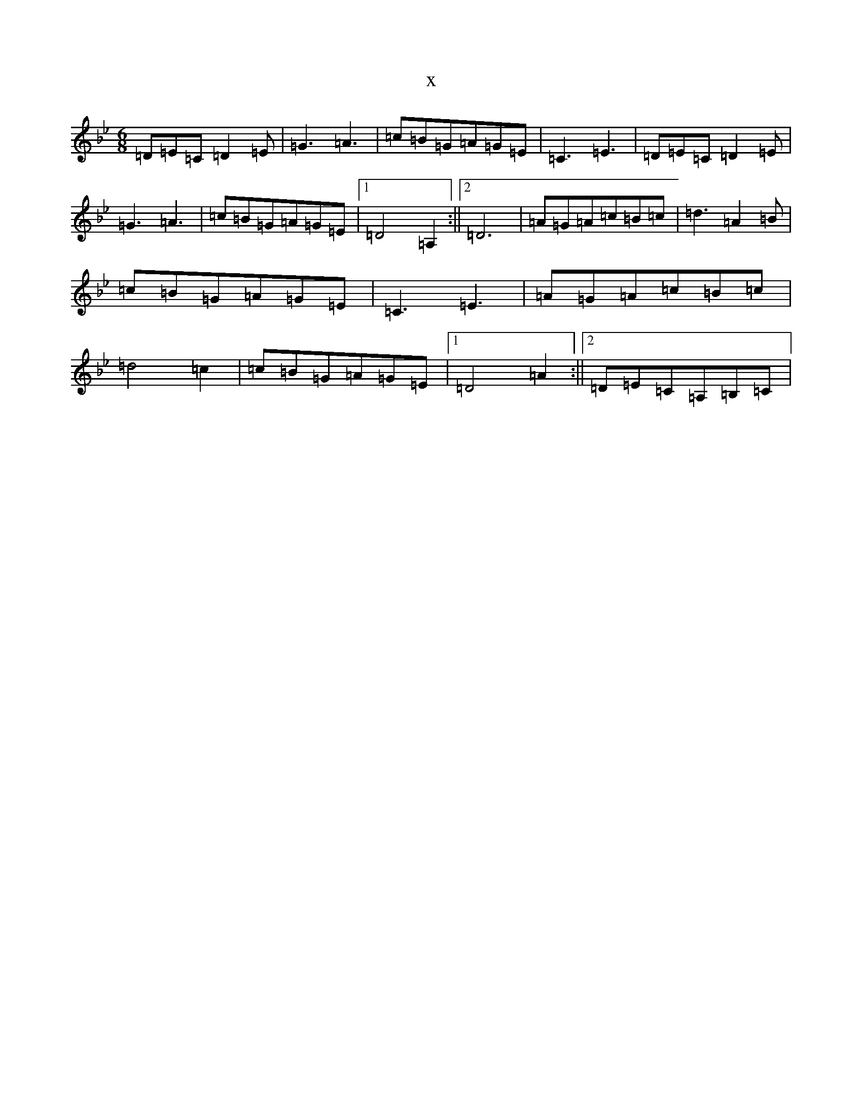 X:6204
T:x
L:1/8
M:6/8
K: C Dorian
=D=E=C=D2=E|=G3=A3|=c=B=G=A=G=E|=C3=E3|=D=E=C=D2=E|=G3=A3|=c=B=G=A=G=E|1=D4=A,2:||2=D6|=A=G=A=c=B=c|=d3=A2=B|=c=B=G=A=G=E|=C3=E3|=A=G=A=c=B=c|=d4=c2|=c=B=G=A=G=E|1=D4=A2:||2=D=E=C=A,=B,=C|